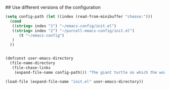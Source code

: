
# my emacs conifg

## Use different versions of the configuration

#+BEGIN_SRC emacs-lisp
(setq config-path (let ((index (read-from-minibuffer "choose:")))
  (cond
   ((string= index "1") "~/emacs-config/init.el")
   ((string= index "2") "~/purcell-emacs-config/init.el")
      (t "~/emacs-config")
   )
  ))


(defconst user-emacs-directory
  (file-name-directory
   (file-chase-links
    (expand-file-name config-path))) "The giant turtle on which the world rests.")

(load-file (expand-file-name "init.el" user-emacs-directory))
#+END_SRC
